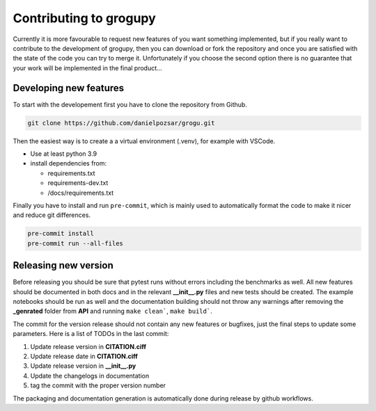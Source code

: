 Contributing to grogupy
=======================

Currently it is more favourable to request new features 
of you want something implemented, but if you really 
want to contribute to the development of grogupy, 
then you can download or fork the repository and once 
you are satisfied with the state of the code you can 
try to merge it. Unfortunately if you choose the second 
option there is no guarantee that your work will be 
implemented in the final product...

Developing new features
-----------------------

To start with the developement first you have to clone 
the repository from Github.

.. code-block:: bash

    git clone https://github.com/danielpozsar/grogu.git

Then the easiest way is to create a a virtual environment (.venv), for
example with VSCode.

* Use at least python 3.9

* install dependencies from:

  * requirements.txt

  * requirements-dev.txt

  * /docs/requirements.txt

Finally you have to install and run ``pre-commit``, which is mainly 
used to automatically format the code to make it nicer and reduce git
differences.

.. code-block:: bash

    pre-commit install
    pre-commit run --all-files

Releasing new version
---------------------

Before releasing you should be sure that pytest runs without 
errors including the benchmarks as well. All new features 
should be documented in both docs and in the relevant 
**__init__.py** files and new tests should be created. The 
example notebooks should be run as well and the documentation 
building should not throw any warnings after removing the 
**_genrated** folder from **API** and running ``make clean```, 
``make build```.

The commit for the version release should not contain any new 
features or bugfixes, just the final steps to update some 
parameters. Here is a list of TODOs in the last commit:

1. Update release version in **CITATION.ciff**
2. Update release date in **CITATION.ciff**
3. Update release version in **__init__.py**
4. Update the changelogs in documentation
5. tag the commit with the proper version number

The packaging and documentation generation is automatically 
done during release by github workflows.